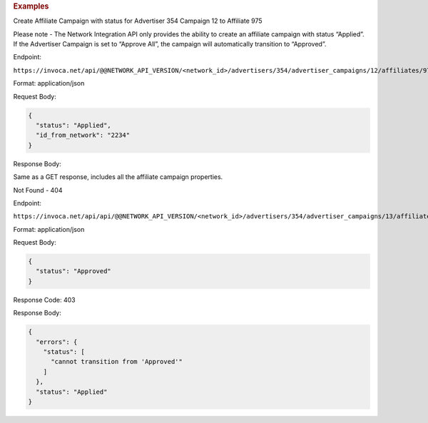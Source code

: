 

.. container:: endpoint-long-description

  .. rubric:: Examples

  Create Affiliate Campaign with status for Advertiser 354 Campaign 12 to Affiliate 975

  Please note - The Network Integration API only provides the ability to create an affiliate campaign with status “Applied”. If the Advertiser Campaign is set to “Approve All”, the campaign will automatically transition to “Approved”.

  Endpoint:

  ``https://invoca.net/api/@@NETWORK_API_VERSION/<network_id>/advertisers/354/advertiser_campaigns/12/affiliates/975/affiliate_campaigns.json``

  Format: application/json

  Request Body:

  .. code-block:: json

    {
      "status": "Applied",
      "id_from_network": "2234"
    }

  Response Body:

  Same as a GET response, includes all the affiliate campaign properties.

  .. raw:: html

    <hr>

  Not Found - 404

  Endpoint:

  ``https://invoca.net/api/api/@@NETWORK_API_VERSION/<network_id>/advertisers/354/advertiser_campaigns/13/affiliates/976/affiliate_campaigns.json``

  Format: application/json

  Request Body:

  .. code-block:: json

    {
      "status": "Approved"
    }

  Response Code: 403

  Response Body:

  .. code-block:: json

    {
      "errors": {
        "status": [
          "cannot transition from 'Approved'"
        ]
      },
      "status": "Applied"
    }

